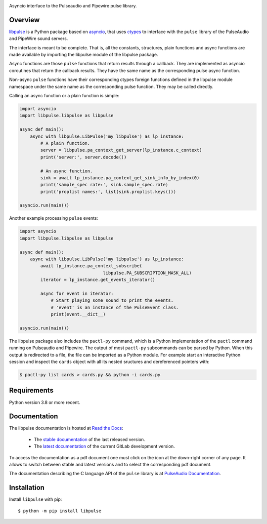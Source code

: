 .. image:: images/coverage.png
   :alt: [libpulse test coverage]

Asyncio interface to the Pulseaudio and Pipewire pulse library.

Overview
--------
`libpulse`_ is a Python package based on `asyncio`_, that uses `ctypes`_ to
interface with the ``pulse`` library of the PulseAudio and PipeWire sound
servers.

The interface is meant to be complete. That is, all the constants, structures,
plain functions and async functions are made available by importing the libpulse
module of the libpulse package.

Async functions are those ``pulse`` functions that return results through a
callback. They are implemented as asyncio coroutines that return the callback
results. They have the same name as the corresponding pulse async function.

Non-async ``pulse`` functions have their corresponding ctypes foreign functions
defined in the libpulse module namespace under the same name as the
corresponding pulse function. They may be called directly.

Calling an async function or a plain function is simple:

.. code-block:: python

    import asyncio
    import libpulse.libpulse as libpulse

    async def main():
        async with libpulse.LibPulse('my libpulse') as lp_instance:
            # A plain function.
            server = libpulse.pa_context_get_server(lp_instance.c_context)
            print('server:', server.decode())

            # An async function.
            sink = await lp_instance.pa_context_get_sink_info_by_index(0)
            print('sample_spec rate:', sink.sample_spec.rate)
            print('proplist names:', list(sink.proplist.keys()))

    asyncio.run(main())

Another example processing ``pulse`` events:

.. code-block:: python

    import asyncio
    import libpulse.libpulse as libpulse

    async def main():
        async with libpulse.LibPulse('my libpulse') as lp_instance:
            await lp_instance.pa_context_subscribe(
                                    libpulse.PA_SUBSCRIPTION_MASK_ALL)
            iterator = lp_instance.get_events_iterator()

            async for event in iterator:
                # Start playing some sound to print the events.
                # 'event' is an instance of the PulseEvent class.
                print(event.__dict__)

    asyncio.run(main())

The libpulse package also includes the ``pactl-py`` command, which is a Python
implementation of the ``pactl`` command running on Pulseaudio and Pipewire. The
output of most ``pactl-py`` subcommands can be parsed by Python. When this
output is redirected to a file, the file can be imported as a Python module. For
example start an interactive Python session and inspect the ``cards`` object
with all its nested sructures and dereferenced pointers with:

.. code-block:: shell

    $ pactl-py list cards > cards.py && python -i cards.py

Requirements
------------
Python version 3.8 or more recent.

Documentation
-------------
The libpulse documentation is hosted at `Read the Docs`_:

 - The `stable documentation`_ of the last released version.
 - The `latest documentation`_ of the current GitLab development version.

To access the documentation as a pdf document one must click on the icon at the
down-right corner of any page. It allows to switch between stable and latest
versions and to select the corresponding pdf document.

The documentation describing the C language API of the ``pulse`` library is at
`PulseAudio Documentation`_.

Installation
------------
Install ``libpulse`` with pip::

  $ python -m pip install libpulse

.. _libpulse: https://gitlab.com/xdegaye/libpulse
.. _asyncio: https://docs.python.org/3/library/asyncio.html
.. _ctypes: https://docs.python.org/3/library/ctypes.html
.. _Read the Docs: https://about.readthedocs.com/
.. _stable documentation: https://libpulse.readthedocs.io/en/stable/
.. _latest documentation: https://libpulse.readthedocs.io/en/latest/
.. _`PulseAudio Documentation`:
   https://freedesktop.org/software/pulseaudio/doxygen/index.html

